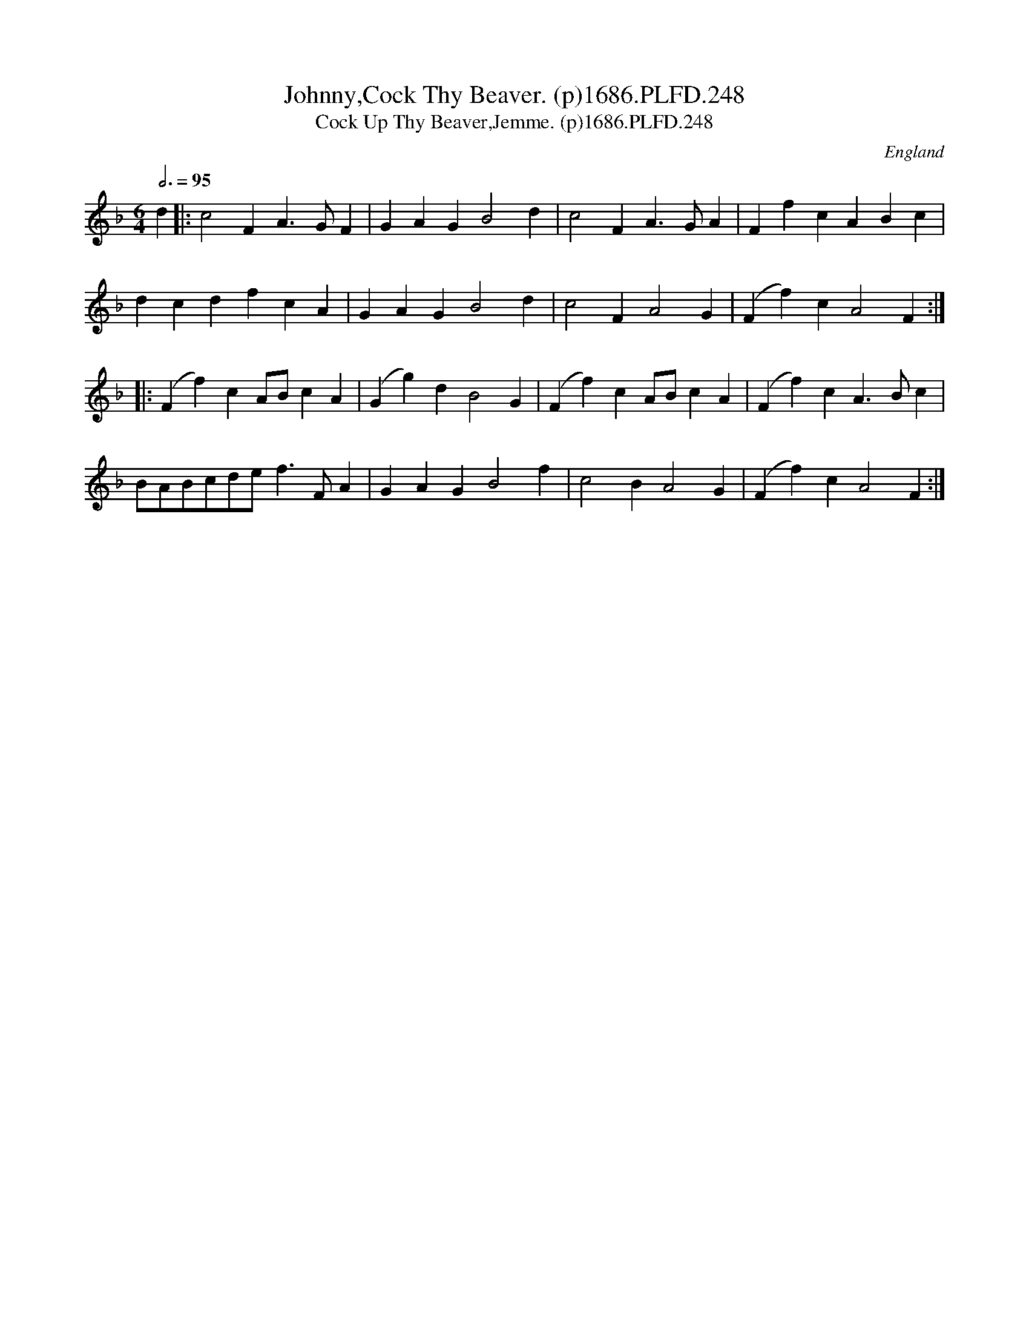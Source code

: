 X:248
T:Johnny,Cock Thy Beaver. (p)1686.PLFD.248
T:Cock Up Thy Beaver,Jemme. (p)1686.PLFD.248
M:6/4
L:1/4
Q:3/4=95
S:Playford, Dancing Master,7th Ed.,1686
O:England
H:1686.
Z:Chris Partington.
K:F
d||:c2FA>GF|GAGB2d|c2FA>GA|FfcABc|
dcdfcA|GAGB2d|c2FA2G|(Ff)cA2F:|
|:(Ff)cA/B/cA|(Gg)dB2G|(Ff)cA/B/cA|(Ff)cA>Bc|
B/A/B/c/d/e/f>FA|GAGB2f|c2BA2G|(Ff)cA2F:|
